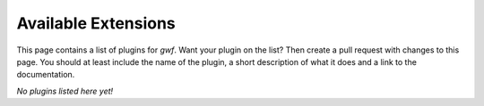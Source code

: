 Available Extensions
====================

This page contains a list of plugins for *gwf*. Want your plugin on the list?
Then create a pull request with changes to this page. You should at least
include the name of the plugin, a short description of what it does and a link
to the documentation.

*No plugins listed here yet!*
